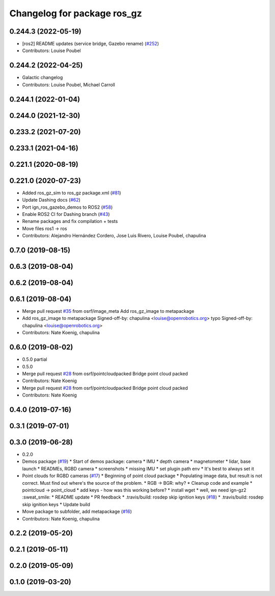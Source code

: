 ^^^^^^^^^^^^^^^^^^^^^^^^^^^^^^
Changelog for package ros_gz
^^^^^^^^^^^^^^^^^^^^^^^^^^^^^^

0.244.3 (2022-05-19)
--------------------
* [ros2] README updates (service bridge, Gazebo rename) (`#252 <https://github.com/gazebosim/ros_gz/issues/252>`_)
* Contributors: Louise Poubel

0.244.2 (2022-04-25)
--------------------
* Galactic changelog
* Contributors: Louise Poubel, Michael Carroll

0.244.1 (2022-01-04)
--------------------

0.244.0 (2021-12-30)
--------------------

0.233.2 (2021-07-20)
--------------------

0.233.1 (2021-04-16)
--------------------

0.221.1 (2020-08-19)
--------------------

0.221.0 (2020-07-23)
--------------------
* Added ros_gz_sim to ros_gz package.xml (`#81 <https://github.com/gazebosim/ros_gz/issues/81>`_)
* Update Dashing docs (`#62 <https://github.com/gazebosim/ros_gz/issues/62>`_)
* Port ign_ros_gazebo_demos to ROS2 (`#58 <https://github.com/gazebosim/ros_gz/issues/58>`_)
* Enable ROS2 CI for Dashing branch (`#43 <https://github.com/gazebosim/ros_gz/issues/43>`_)
* Rename packages and fix compilation + tests
* Move files ros1 -> ros
* Contributors: Alejandro Hernández Cordero, Jose Luis Rivero, Louise Poubel, chapulina

0.7.0 (2019-08-15)
------------------

0.6.3 (2019-08-04)
------------------

0.6.2 (2019-08-04)
------------------

0.6.1 (2019-08-04)
------------------
* Merge pull request `#35 <https://github.com/osrf/ros1_ign_bridge/issues/35>`_ from osrf/image_meta
  Add ros_gz_image to metapackage
* Add ros_gz_image to metapackage
  Signed-off-by: chapulina <louise@openrobotics.org>
  typo
  Signed-off-by: chapulina <louise@openrobotics.org>
* Contributors: Nate Koenig, chapulina

0.6.0 (2019-08-02)
------------------

* 0.5.0 partial
* 0.5.0
* Merge pull request `#28 <https://github.com/osrf/ros1_ign_bridge/issues/28>`_ from osrf/pointcloudpacked
  Bridge point cloud packed
* Contributors: Nate Koenig

* Merge pull request `#28 <https://github.com/osrf/ros1_ign_bridge/issues/28>`_ from osrf/pointcloudpacked
  Bridge point cloud packed
* Contributors: Nate Koenig

0.4.0 (2019-07-16)
------------------

0.3.1 (2019-07-01)
------------------

0.3.0 (2019-06-28)
------------------
* 0.2.0
* Demos package (`#19 <https://github.com/osrf/ros1_ign_bridge/issues/19>`_)
  * Start of demos package: camera
  * IMU
  * depth camera
  * magnetometer
  * lidar, base launch
  * READMEs, RGBD camera
  * screenshots
  * missing IMU
  * set plugin path env
  * It's best to always set it
* Point clouds for RGBD cameras (`#17 <https://github.com/osrf/ros1_ign_bridge/issues/17>`_)
  * Beginning of point cloud package
  * Populating image data, but result is not correct. Must find out where's the source of the problem.
  * RGB -> BGR: why?
  * Cleanup code and example
  * pointcloud -> point_cloud
  * add keys - how was this working before?
  * install wget
  * well, we need ign-gz2 :sweat_smile:
  * README update
  * PR feedback
  * .travis/build: rosdep skip ignition keys (`#18 <https://github.com/osrf/ros1_ign_bridge/issues/18>`_)
  * .travis/build: rosdep skip ignition keys
  * Update build
* Move package to subfolder, add metapackage (`#16 <https://github.com/osrf/ros1_ign_bridge/issues/16>`_)
* Contributors: Nate Koenig, chapulina

0.2.2 (2019-05-20)
------------------

0.2.1 (2019-05-11)
------------------

0.2.0 (2019-05-09)
------------------

0.1.0 (2019-03-20)
------------------
